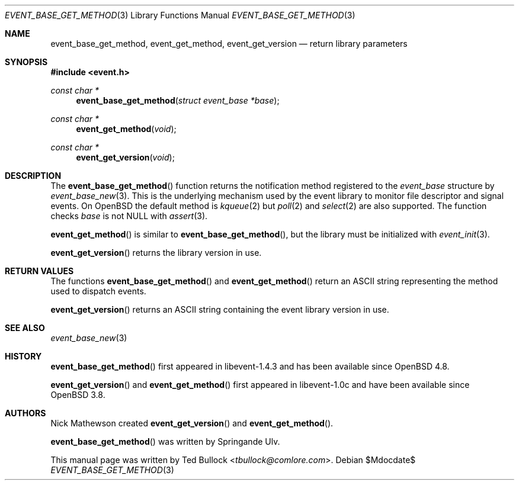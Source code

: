.\" $OpenBSD$
.\" Copyright (c) 2023 Ted Bullock <tbullock@comlore.com>
.\"
.\" Permission to use, copy, modify, and distribute this software for any
.\" purpose with or without fee is hereby granted, provided that the above
.\" copyright notice and this permission notice appear in all copies.
.\"
.\" THE SOFTWARE IS PROVIDED "AS IS" AND THE AUTHOR DISCLAIMS ALL WARRANTIES
.\" WITH REGARD TO THIS SOFTWARE INCLUDING ALL IMPLIED WARRANTIES OF
.\" MERCHANTABILITY AND FITNESS. IN NO EVENT SHALL THE AUTHOR BE LIABLE FOR
.\" ANY SPECIAL, DIRECT, INDIRECT, OR CONSEQUENTIAL DAMAGES OR ANY DAMAGES
.\" WHATSOEVER RESULTING FROM LOSS OF USE, DATA OR PROFITS, WHETHER IN AN
.\" ACTION OF CONTRACT, NEGLIGENCE OR OTHER TORTIOUS ACTION, ARISING OUT OF
.\" OR IN CONNECTION WITH THE USE OR PERFORMANCE OF THIS SOFTWARE.
.\"
.Dd $Mdocdate$
.Dt EVENT_BASE_GET_METHOD 3
.Os
.Sh NAME
.Nm event_base_get_method ,
.Nm event_get_method ,
.Nm event_get_version
.Nd return library parameters
.Sh SYNOPSIS
.In event.h
.Ft "const char *"
.Fn event_base_get_method "struct event_base *base"
.Ft "const char *"
.Fn event_get_method void
.Ft "const char *"
.Fn event_get_version void
.Sh DESCRIPTION
The
.Fn event_base_get_method
function returns the notification method registered to the
.Vt event_base
structure by
.Xr event_base_new 3 .
This is the underlying mechanism used by the event library to monitor file
descriptor and signal events.
On
.Ox
the default method is
.Xr kqueue 2
but
.Xr poll 2
and
.Xr select 2
are also supported.
The function checks
.Va base
is not
.Dv NULL
with
.Xr assert 3 .
.Pp
.Fn event_get_method
is similar to
.Fn event_base_get_method ,
but the library must be initialized with
.Xr event_init 3 .
.Pp
.Fn event_get_version
returns the library version in use.
.Sh RETURN VALUES
The functions
.Fn event_base_get_method
and
.Fn event_get_method
return an ASCII string representing the method used to dispatch events.
.Pp
.Fn event_get_version
returns an ASCII string containing the event library version in use.
.Sh SEE ALSO
.Xr event_base_new 3
.Sh HISTORY
.Fn event_base_get_method
first appeared in libevent-1.4.3 and has been available since
.Ox 4.8 .
.Pp
.Fn event_get_version
and
.Fn event_get_method
first appeared in libevent-1.0c and have been available since
.Ox 3.8 .
.Sh AUTHORS
.An Nick Mathewson
created
.Fn event_get_version
and
.Fn event_get_method .
.Pp
.An -nosplit
.Fn event_base_get_method
was written by
.An Springande Ulv .
.Pp
This manual page was written by
.An Ted Bullock Aq Mt tbullock@comlore.com .
